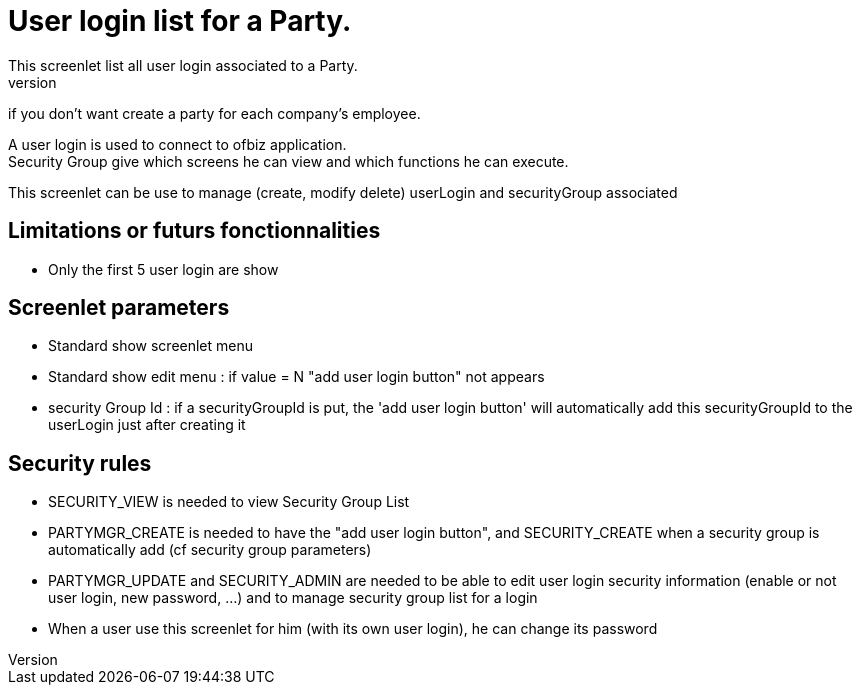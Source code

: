////
Licensed to the Apache Software Foundation (ASF) under one
or more contributor license agreements.  See the NOTICE file
distributed with this work for additional information
regarding copyright ownership.  The ASF licenses this file
to you under the Apache License, Version 2.0 (the
"License"); you may not use this file except in compliance
with the License.  You may obtain a copy of the License at

http://www.apache.org/licenses/LICENSE-2.0

Unless required by applicable law or agreed to in writing,
software distributed under the License is distributed on an
"AS IS" BASIS, WITHOUT WARRANTIES OR CONDITIONS OF ANY
KIND, either express or implied.  See the License for the
specific language governing permissions and limitations
under the License.
////
= User login list for a Party.
This screenlet list all user login associated to a Party.
Most of time a party has only one, but when party is a company, sometime it's  useful to give multiple user login,
if you don't want create a party for each company's employee.

A user login is used to connect to ofbiz application. +
Security Group give which screens he can view and which functions he can execute.

This screenlet can be use to manage (create, modify delete) userLogin and securityGroup associated

== Limitations or futurs fonctionnalities
* Only the first 5 user login are show


== Screenlet parameters
* Standard show screenlet menu
* Standard show edit menu : if value = N "add user login button" not appears
* security Group Id : if a securityGroupId is put, the 'add user login button' will automatically add this securityGroupId to the  userLogin just after creating it


== Security rules
* SECURITY_VIEW is needed to view Security Group List
* PARTYMGR_CREATE is needed to have the "add user login button", and SECURITY_CREATE when a security group is automatically add (cf security group parameters)
* PARTYMGR_UPDATE and SECURITY_ADMIN are needed to be able to edit user login security information (enable or not user login, new password, ...) 
  and to manage security group list for a login
* When a user use this screenlet for him (with its own user login), he can change its password
